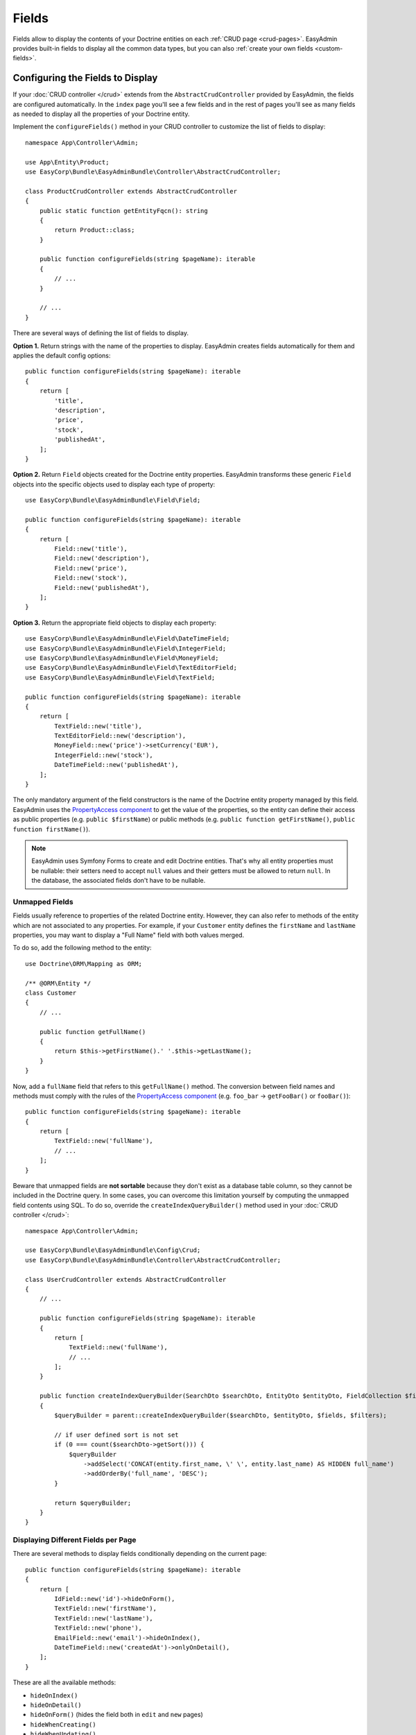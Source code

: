 Fields
======

Fields allow to display the contents of your Doctrine entities on each
:ref:`CRUD page <crud-pages>`. EasyAdmin provides built-in fields to display
all the common data types, but you can also :ref:`create your own fields <custom-fields>`.

Configuring the Fields to Display
---------------------------------

If your :doc:`CRUD controller </crud>` extends from the ``AbstractCrudController``
provided by EasyAdmin, the fields are configured automatically. In the ``index``
page you'll see a few fields and in the rest of pages you'll see as many fields
as needed to display all the properties of your Doctrine entity.

Implement the ``configureFields()`` method in your CRUD controller to customize
the list of fields to display::

    namespace App\Controller\Admin;

    use App\Entity\Product;
    use EasyCorp\Bundle\EasyAdminBundle\Controller\AbstractCrudController;

    class ProductCrudController extends AbstractCrudController
    {
        public static function getEntityFqcn(): string
        {
            return Product::class;
        }

        public function configureFields(string $pageName): iterable
        {
            // ...
        }

        // ...
    }

There are several ways of defining the list of fields to display.

**Option 1.** Return strings with the name of the properties to display. EasyAdmin
creates fields automatically for them and applies the default config options::

    public function configureFields(string $pageName): iterable
    {
        return [
            'title',
            'description',
            'price',
            'stock',
            'publishedAt',
        ];
    }

**Option 2.** Return ``Field`` objects created for the Doctrine entity properties.
EasyAdmin transforms these generic ``Field`` objects into the specific objects
used to display each type of property::

    use EasyCorp\Bundle\EasyAdminBundle\Field\Field;

    public function configureFields(string $pageName): iterable
    {
        return [
            Field::new('title'),
            Field::new('description'),
            Field::new('price'),
            Field::new('stock'),
            Field::new('publishedAt'),
        ];
    }

**Option 3.** Return the appropriate field objects to display each property::

    use EasyCorp\Bundle\EasyAdminBundle\Field\DateTimeField;
    use EasyCorp\Bundle\EasyAdminBundle\Field\IntegerField;
    use EasyCorp\Bundle\EasyAdminBundle\Field\MoneyField;
    use EasyCorp\Bundle\EasyAdminBundle\Field\TextEditorField;
    use EasyCorp\Bundle\EasyAdminBundle\Field\TextField;

    public function configureFields(string $pageName): iterable
    {
        return [
            TextField::new('title'),
            TextEditorField::new('description'),
            MoneyField::new('price')->setCurrency('EUR'),
            IntegerField::new('stock'),
            DateTimeField::new('publishedAt'),
        ];
    }

The only mandatory argument of the field constructors is the name of the
Doctrine entity property managed by this field. EasyAdmin uses the
`PropertyAccess component`_ to get the value of the properties, so the entity
can define their access as public properties (e.g. ``public $firstName``) or
public methods (e.g. ``public function getFirstName()``, ``public function
firstName()``).

.. note::

    EasyAdmin uses Symfony Forms to create and edit Doctrine entities. That's
    why all entity properties must be nullable: their setters need to accept
    ``null`` values and their getters must be allowed to return ``null``. In the
    database, the associated fields don't have to be nullable.

Unmapped Fields
~~~~~~~~~~~~~~~

Fields usually reference to properties of the related Doctrine entity. However,
they can also refer to methods of the entity which are not associated to any
properties. For example, if your ``Customer`` entity defines the ``firstName``
and ``lastName`` properties, you may want to display a "Full Name" field with
both values merged.

To do so, add the following method to the entity::

    use Doctrine\ORM\Mapping as ORM;

    /** @ORM\Entity */
    class Customer
    {
        // ...

        public function getFullName()
        {
            return $this->getFirstName().' '.$this->getLastName();
        }
    }

Now, add a ``fullName`` field that refers to this ``getFullName()`` method. The
conversion between field names and methods must comply with the rules of the
`PropertyAccess component`_ (e.g. ``foo_bar`` -> ``getFooBar()`` or ``fooBar()``)::

    public function configureFields(string $pageName): iterable
    {
        return [
            TextField::new('fullName'),
            // ...
        ];
    }

Beware that unmapped fields are **not sortable** because they don't exist as a
database table column, so they cannot be included in the Doctrine query. In some
cases, you can overcome this limitation yourself by computing the unmapped field
contents using SQL. To do so, override the ``createIndexQueryBuilder()`` method
used in your :doc:`CRUD controller </crud>`::

    namespace App\Controller\Admin;

    use EasyCorp\Bundle\EasyAdminBundle\Config\Crud;
    use EasyCorp\Bundle\EasyAdminBundle\Controller\AbstractCrudController;

    class UserCrudController extends AbstractCrudController
    {
        // ...

        public function configureFields(string $pageName): iterable
        {
            return [
                TextField::new('fullName'),
                // ...
            ];
        }

        public function createIndexQueryBuilder(SearchDto $searchDto, EntityDto $entityDto, FieldCollection $fields, FilterCollection $filters): QueryBuilder
        {
            $queryBuilder = parent::createIndexQueryBuilder($searchDto, $entityDto, $fields, $filters);

            // if user defined sort is not set
            if (0 === count($searchDto->getSort())) {
                $queryBuilder
                    ->addSelect('CONCAT(entity.first_name, \' \', entity.last_name) AS HIDDEN full_name')
                    ->addOrderBy('full_name', 'DESC');
            }

            return $queryBuilder;
        }
    }

Displaying Different Fields per Page
~~~~~~~~~~~~~~~~~~~~~~~~~~~~~~~~~~~~

There are several methods to display fields conditionally depending on the
current page::

    public function configureFields(string $pageName): iterable
    {
        return [
            IdField::new('id')->hideOnForm(),
            TextField::new('firstName'),
            TextField::new('lastName'),
            TextField::new('phone'),
            EmailField::new('email')->hideOnIndex(),
            DateTimeField::new('createdAt')->onlyOnDetail(),
        ];
    }

These are all the available methods:

* ``hideOnIndex()``
* ``hideOnDetail()``
* ``hideOnForm()`` (hides the field both in ``edit`` and ``new`` pages)
* ``hideWhenCreating()``
* ``hideWhenUpdating()``
* ``onlyOnIndex()``
* ``onlyOnDetail()``
* ``onlyOnForms()`` (hides the field in all pages except ``edit`` and ``new``)
* ``onlyWhenCreating()``
* ``onlyWhenUpdating()``

If the fields to display are completely different on each page, use the given
``$pageName`` argument to differentiate them::

    use EasyCorp\Bundle\EasyAdminBundle\Config\Crud;

    public function configureFields(string $pageName): iterable
    {
        $id = IdField::new('id');
        $firstName = TextField::new('firstName');
        $lastName = TextField::new('lastName');
        $phone = TextField::new('phone');
        $email = EmailField::new('email');
        $createdAt = DateTimeField::new('createdAt');

        if (Crud::PAGE_INDEX === $pageName) {
            return [$id, $firstName, $lastName, $phone];
        } elseif(Crud::PAGE_DETAIL === $pageName) {
            return ['...'];
        } else {
            return ['...'];
        }
    }

If you need even greater control, consider using the following way of defining
the fields using `PHP generators`_::

    public function configureFields(string $pageName): iterable
    {
        yield IdField::new('id')->hideOnForm();

        if ('... some expression ...') {
            yield TextField::new('firstName');
            yield TextField::new('lastName');
        }

        yield TextField::new('phone');
        yield EmailField::new('email')->hideOnIndex();
        yield DateTimeField::new('createdAt')->onlyOnDetail();
    }

Field Layout
------------

By default, EasyAdmin forms displays one field per row. Inside each row, fields
show a different width depending on their type (e.g. integer fields are narrow
and code editor fields are very wide).

In this section, you'll learn how to customize the width of each field and also
the whole form layout thanks to elements such as tabs, columns, fieldsets and rows.

Form Tabs
~~~~~~~~~

This element is intended to make very long/complex form more usable. It allows
to group fields into separate tabs that are visible one at a time. It looks like
this:

.. image:: images/easyadmin-form-tabs.png
   :alt: EasyAdmin form that uses tabs to group fields

Add tabs to your forms with the ``addTab()`` method of the special ``FormField`` object::

    use EasyCorp\Bundle\EasyAdminBundle\Field\FormField;

    public function configureFields(string $pageName): iterable
    {
        return [
            // Creates a tab: all fields following it will belong to that tab
            // (until the end of the form or until you create another tab)
            FormField::addTab('First Tab'),
            TextField::new('firstName'),
            TextField::new('lastName'),

            // Creates a second tab and customizes some of its properties, such
            // as its icon, CSS class and help message
            FormField::addTab('Contact information Tab')
                ->setIcon('phone')->addCssClass('optional')
                ->setHelp('Phone number is preferred'),

            TextField::new('phone'),
            // ...
        ];
    }

The arguments of the ``addTab()`` method are:

* ``$label``: (type: ``TranslatableInterface|string|false|null``) the text that
  this tab displays in the clickable list of tabs; if you set it to ``false``,
  ``null`` or an empty string, no text will be displayed (make sure to show an
  icon for the tab or users won't be able to click on it); You can also pass
  ``string`` and ``TranslatableInterface`` variables. In both cases, if they
  contain HTML tags they will be rendered in stead of escaped;
* ``$icon``: (type: ``?string``) the full CSS class of a `FontAwesome icon`_
  (e.g. ``far fa-folder-open``); if you don't display a text label for the tab,
  make sure to display an icon or users won't be able to click on the tab.

Inside tabs you can include not only form fields but all the other form layout
fields explained in the following sections: columns, fieldsets and rows. This
is how a form using all those elements looks like:

.. image:: images/easyadmin-form-tabs-columns-fieldsets.png
   :alt: EasyAdmin form that uses tabs, columns, fieldsets and rows

Form Columns
~~~~~~~~~~~~

.. versionadded:: 4.8.0

    Form columns were introduced in EasyAdmin 4.8.0.

Before using this option, you must be familiar with the `Bootstrap grid system`_,
which divides each row into 12 same-width columns, and the `Bootstrap breakpoints`_,
which are ``xs`` (device width < 576px), ``sm`` (>= 576px), ``md`` (>= 768px),
``lg`` (>= 992px), ``xl`` (>= 1,200px) and ``xxl`` (>= 1,400px).

Form columns allows to break down a complex form into two or more columns of
fields. In addition to increasing the density of information, columns allow to
better separate fields according to their function. This is how a three column
form looks like:

.. image:: images/easyadmin-form-columns.png
   :alt: EasyAdmin form that uses three columns to group fields

The following is a simple example that divides a form in two columns (the first
one spanning 8 of the available 12 Bootstrap columns and the second column
spanning the other 4 Bootstrap columns)::

    use EasyCorp\Bundle\EasyAdminBundle\Field\FormField;

    public function configureFields(string $pageName): iterable
    {
        return [
            FormField::addColumn(8),
            TextField::new('firstName'),
            TextField::new('lastName'),

            FormField::addColumn(4),
            TextField::new('phone'),
            TextField::new('email')->hideOnIndex(),
        ];
    }

The arguments of the ``addColumn()`` method are:

* ``$cols``: (type: ``int|string``) the width of the column defined as any value
  compatible with the `Bootstrap grid system`_  (e.g. ``'col-6'``, ``'col-md-6 col-xl-4'``,
  etc.). Integer values are transformed like this: N -> 'col-N' (e.g. ``8`` is
  transformed to ``col-8``);
* ``$label``: (type: ``TranslatableInterface|string|false|null``) an optional title
  that is displayed at the top of the column. If you pass ``false``, ``null``
  or an empy string, no title is displayed. You can also pass ``string`` and
  ``TranslatableInterface`` variables. In both cases, if they contain HTML tags
  they will be rendered in stead of escaped;
* ``$icon``: (type: ``?string``) the full CSS class of a `FontAwesome icon`_
  (e.g. ``far fa-folder-open``) that is displayed next to the column label;
* ``$help``: (type: ``?string``) an optional content that is displayed below the
  column label; it's mostly used to describe the column contents or provide further
  instructions or help contents. You can include HTML tags and they will be
  rendered instead of escaped.

Thanks to Bootstrap responsive classes, you can have columns of different sizes,
or even no columns at all, depending on the browser window size. In the following
example, breakpoints below ``lg`` doesn't display columns. Also, the sum of the
two columns doesn't total ``12``; this is allowed to create columns shorter than
the total space available::

    use EasyCorp\Bundle\EasyAdminBundle\Field\FormField;

    public function configureFields(string $pageName): iterable
    {
        return [
            FormField::addColumn('col-lg-8 col-xl-6'),
            TextField::new('firstName'),
            TextField::new('lastName'),

            FormField::addColumn('col-lg-3 col-xl-2'),
            TextField::new('phone'),
            TextField::new('email')->hideOnIndex(),
        ];
    }

You can also use columns inside tabs to further organize the contents of very
complex layouts::

    use EasyCorp\Bundle\EasyAdminBundle\Field\FormField;

    public function configureFields(string $pageName): iterable
    {
        return [
            FormField::addTab('User Data'),

            FormField::addColumn('col-lg-8 col-xl-6'),
            TextField::new('firstName'),
            TextField::new('lastName'),

            FormField::addColumn('col-lg-3 col-xl-2'),
            TextField::new('phone'),
            TextField::new('email')->hideOnIndex(),

            FormField::addTab('Financial Information'),

            // ...
        ];
    }

.. note::

    By default, all fields inside columns are as wide as their containing column.
    Use form rows, as explained below, to customize the field width and/or to
    display more than one field on the same row.

Form Fieldsets
~~~~~~~~~~~~~~

.. versionadded:: 4.8.0

    Form fieldsets were introduced in EasyAdmin 4.8.0. In previous versions,
    this feature was called "Form Panels".

In pages where you display lots of fields, you can divide them in groups using
fieldsets. This is how they look like:

.. image:: images/easyadmin-form-fieldsets.png
   :alt: EasyAdmin form that uses fieldsets to group fields into different sections

Add fieldsets with the created with the ``addFieldset()`` method of the special
``FormField`` object::

    use EasyCorp\Bundle\EasyAdminBundle\Field\FormField;

    public function configureFields(string $pageName): iterable
    {
        return [
            // fieldsets usually display only a title
            FormField::addFieldset('User Details'),
            TextField::new('firstName'),
            TextField::new('lastName'),

            // fieldsets without titles only display a separation between fields
            FormField::addFieldset(),
            DateTimeField::new('createdAt')->onlyOnDetail(),

            // fieldsets can also define their icon, CSS class and help message
            FormField::addFieldset('Contact information')
                ->setIcon('phone')->addCssClass('optional')
                ->setHelp('Phone number is preferred'),
            TextField::new('phone'),
            TextField::new('email')->hideOnIndex(),

            // fieldsets can be collapsible too (useful if your forms are long)
            // this makes the fieldset collapsible but renders it expanded by default
            FormField::addFieldset('Contact information')->collapsible(),
            // this makes the fieldset collapsible and renders it collapsed by default
            FormField::addFieldset('Contact information')->renderCollapsed(),
        ];
    }

The arguments of the ``addFieldset()`` method are:

* ``$label``: (type: ``TranslatableInterface|string|false|null``) an optional title
  that is displayed at the top of the fieldset. If you pass ``false``, ``null``
  or an empy string, no title is displayed. You can also pass ``string`` and
  ``TranslatableInterface`` variables. In both cases, if they contain HTML tags
  they will be rendered in stead of escaped;
* ``$icon``: (type: ``?string``) the full CSS class of a `FontAwesome icon`_
  (e.g. ``far fa-folder-open``) that is displayed next to the fieldset label.

When using form columns, fieldsets inside them display a slightly different
design to better group the different fields. That's why it's recommended to
use fieldsets whenever you use columns. This is how it looks like:

.. image:: images/easyadmin-form-columns-fieldsets.png
   :alt: EasyAdmin form that uses three columns and several fieldsets to group fields

Form Rows
~~~~~~~~~

Before using this option, you must be familiar with the `Bootstrap grid system`_,
which divides each row into 12 same-width columns, and the `Bootstrap breakpoints`_,
which are ``xs`` (device width < 576px), ``sm`` (>= 576px), ``md`` (>= 768px),
``lg`` (>= 992px), ``xl`` (>= 1,200px) and ``xxl`` (>= 1,400px).

Form rows allow to display two or more fields on the same row. This is how it
looks like:

.. image:: images/easyadmin-form-rows.png
   :alt: EasyAdmin form that uses rows to display several fields on the same row

Imagine that you want to display two fields called  ``startsAt`` and ``endsAt``
on the same row, each of them spanning 6 columns of the row. This is how you
configure that layout::

    use EasyCorp\Bundle\EasyAdminBundle\Field\DateTimeField;

    public function configureFields(string $pageName): iterable
    {
        return [
            // ...,

            DateTimeField::new('startsAt')->setColumns(6),
            DateTimeField::new('endsAt')->setColumns(6),
        ];
    }

This example renders both fields on the same row, except in ``xs`` and ``sm``
breakpoints, where each field takes the entire row (because the device width is
too small).

If you need a better control of the design depending on the device width, you
can pass a string with the responsive CSS classes that define the width of the
field on different breakpoints::

    use EasyCorp\Bundle\EasyAdminBundle\Field\DateTimeField;

    public function configureFields(string $pageName): iterable
    {
        return [
            // ...,

            DateTimeField::new('startsAt')->setColumns('col-sm-6 col-lg-5 col-xxl-3'),
            DateTimeField::new('endsAt')->setColumns('col-sm-6 col-lg-5 col-xxl-3'),
        ];
    }

This example adds ``col-sm-6`` to override the default EasyAdmin behavior and
display the two fields on the same row also in the ``sm`` breakpoint. Besides,
it reduces the number of columns in larger breakpoints (``lg`` and ``xxl``) to
improve the rendering of those fields.

.. tip::

    You can also use the CSS classes related to reordering and offseting columns::

        yield DateTimeField::new('endsAt')->setColumns('col-sm-6 col-xxl-3 offset-lg-1 order-3');

Because of how Bootstrap grid works, when you configure field columns manually,
each row will contain as many fields as possible. If one field takes 4 columns
and the next one takes 3 columns, the row still has ``12 - 4 - 3 = 5`` columns
to render other fields. If the next field takes more than 5 columns, it renders
on the next row.

Sometimes you need a better control of this automatic layout. For example, you
might want to display two or more fields on the same row, and ensure that no
other field is displayed on that row, even if there's enough space for it.
To do so, use the ``addRow()`` method of the special ``FormField`` field to
force the creation of a new line (the next field will forcibly render on a new row)::

    use EasyCorp\Bundle\EasyAdminBundle\Field\BooleanField;
    use EasyCorp\Bundle\EasyAdminBundle\Field\DateTimeField;
    use EasyCorp\Bundle\EasyAdminBundle\Field\FormField;

    public function configureFields(string $pageName): iterable
    {
        return [
            // ...,

            DateTimeField::new('startsAt')->setColumns('col-sm-6 col-lg-5 col-xxl-3'),
            DateTimeField::new('endsAt')->setColumns('col-sm-6 col-lg-5 col-xxl-3'),
            FormField::addRow(),

            // you can pass the name of the breakpoint to add a row only on certain widths
            // FormField::addRow('xl'),

            // this field will always render on its own row, even if there's
            // enough space for it in the previous row in `lg`, `xl` and `xxl` breakpoints
            BooleanField::new('published')->setColumns(2),
        ];
    }

.. _fields_reference:

Field Types
-----------

These are all the built-in fields provided by EasyAdmin:

* :doc:`ArrayField </fields/ArrayField>`
* :doc:`AssociationField </fields/AssociationField>`
* :doc:`AvatarField </fields/AvatarField>`
* :doc:`BooleanField </fields/BooleanField>`
* :doc:`ChoiceField </fields/ChoiceField>`
* :doc:`CodeEditorField </fields/CodeEditorField>`
* :doc:`CollectionField </fields/CollectionField>`
* :doc:`ColorField </fields/ColorField>`
* :doc:`CountryField </fields/CountryField>`
* :doc:`CurrencyField </fields/CurrencyField>`
* :doc:`DateField </fields/DateField>`
* :doc:`DateTimeField </fields/DateTimeField>`
* :doc:`EmailField </fields/EmailField>`
* :doc:`HiddenField </fields/HiddenField>`
* :doc:`IdField </fields/IdField>`
* :doc:`ImageField </fields/ImageField>`
* :doc:`IntegerField </fields/IntegerField>`
* :doc:`LanguageField </fields/LanguageField>`
* :doc:`LocaleField </fields/LocaleField>`
* :doc:`MoneyField </fields/MoneyField>`
* :doc:`NumberField </fields/NumberField>`
* :doc:`PercentField </fields/PercentField>`
* :doc:`SlugField </fields/SlugField>`
* :doc:`TelephoneField </fields/TelephoneField>`
* :doc:`TextareaField </fields/TextareaField>`
* :doc:`TextEditorField </fields/TextEditorField>`
* :doc:`TextField </fields/TextField>`
* :doc:`TimeField </fields/TimeField>`
* :doc:`TimezoneField </fields/TimezoneField>`
* :doc:`UrlField </fields/UrlField>`

Mapping Between Doctrine Types and EasyAdmin Fields
~~~~~~~~~~~~~~~~~~~~~~~~~~~~~~~~~~~~~~~~~~~~~~~~~~~

The following table shows the recommended EasyAdmin field(s) to use depending
on the `Doctrine DBAL Type`_ of your entity properties:

========================  ===========================================================
Doctrine Type             Recommended EasyAdmin Fields
========================  ===========================================================
``array``                 ``ArrayField``
``ascii_string``          ``TextField``
``bigint``                ``TextField``
``binary``                (not supported)
``blob``                  (not supported)
``boolean``               ``BooleanField``
``date_immutable``        ``DateField``
``date``                  ``DateField``
``datetime_immutable``    ``DateTimeField``
``datetime``              ``DateTimeField``
``datetimetz_immutable``  ``DateTimeField``
``datetimetz``            ``DateTimeField``
``datetinterval``         ``TextField``
``decimal``               ``NumberField``
``float``                 ``NumberField``
``guid``                  ``TextField``
``integer``               ``IntegerField``
``json_array``            ``ArrayField``
``json``                  ``TextField``, ``TextareaField``, ``CodeEditorField``
``object``                ``TextField``, ``TextareaField``, ``CodeEditorField``
``simple_array``          ``ArrayField``
``smallint``              ``IntegerField``
``string``                ``TextField``
``text``                  ``TextareaField``, ``TextEditorField``, ``CodeEditorField``
``time_immutable``        ``TimeField``
``time``                  ``TimeField``
========================  ===========================================================

In addition to these, EasyAdmin includes other field types for specific values:

* ``AvatarField``, ``ColorField``, ``CountryField``, ``CurrencyField``, ``EmailField``,
  ``IdField``, ``ImageField``, ``LanguageField``, ``LocaleField``, ``SlugField``,
  ``TelephoneField``, ``TimezoneField`` and ``UrlField`` work well with Doctrine's
  ``string`` type.
* ``MoneyField`` and ``PercentField`` work well with Doctrine's ``decimal``, ``float``
  and ``integer``, depending on how do you store the data.
* ``AssociationField``, ``CollectionField`` and ``ChoiceField`` are special fields
  that correspond to Symfony's ``EntityType``, ``CollectionType`` and ``ChoiceType``
  respectively.

.. tip::

    If you want to use one of Doctrine's `Custom Mapping Types`_ you should
    create one of Symfony's `Custom Form Field Types`_ and one of
    EasyAdmin's :ref:`Custom Fields <custom-fields>`. Note that for some
    custom mapping types you will also need to customize EasyAdmin's
    search and filter functionality if you need them.

Field Configuration
-------------------

This section shows the config options available for all field types. In addition,
some fields define additional config options, as shown in the
:ref:`fields reference <fields_reference>`.

Label Options
~~~~~~~~~~~~~

The second optional argument of the field constructors is the label, which can
take many different values:

* If you **don't set the label** explicitly, EasyAdmin generates the label
  automatically based on the field name (e.g. 'firstName' -> 'First Name');
* **null**: EasyAdmin generates the label automatically based on the field name
  (e.g. 'firstName' -> 'First Name');
* **An empty string**: the field doesn't display any label, but and empty
  ``<label>`` element is rendered to not mess with the form layout;
* **false**: the field doesn't display any label and no ``<label>`` element is
  rendered either. This is useful to display special full-width fields such as
  maps or wide tables created with custom field templates;
* If you **set the label** explicitly, EasyAdmin will use that value; the contents
  can include HTML tags and they will be rendered, not escaped. Also, you can use
  ``Translatable`` contents (e.g. ``t('admin.form.labels.user')``)

Here are some examples of field labels in action:

    // label not defined: generate it automatically (label = 'First Name')
    TextField::new('firstName'),
    // label is null: generate it automatically (label = 'First Name')
    TextField::new('firstName', null),

    // label is false: no label is displayed and no <label> element is rendered
    TextField::new('firstName', false),

    // label is set explicitly: render its contents, including HTML tags
    TextField::new('firstName', 'Customer <b>Name</b>'),

Design Options
~~~~~~~~~~~~~~

::

    TextField::new('firstName', 'Name')
        // use this method if your field needs a specific form theme to render properly
        ->addFormTheme('@FOSCKEditor/Form/ckeditor_widget.html.twig')
        // you can add more than one form theme using the same method
        ->addFormTheme('theme1.html.twig', 'theme2.html.twig', 'theme3.html.twig')

        // CSS class/classes are applied to the field contents (in the 'index' page)
        // or to the row that wraps the contents (in the 'detail', 'edit' and 'new' pages)

        // use this method to add new classes to the ones applied by EasyAdmin
        ->addCssClass('text-large text-bold')
        // use this other method if you want to remove any CSS class added by EasyAdmin
        ->setCssClass('text-large text-bold')

        // this defines the Twig template used to render this field in 'index' and 'detail' pages
        // (this is not used in the 'edit'/'new' pages because they use Symfony Forms themes)
        ->setTemplatePath('admin/fields/my_template.html.twig')

        // useful for example to right-align numbers/money values (this setting is ignored in 'detail' page)
        ->setTextAlign('right')
    ;

Similar to the :ref:`CRUD design options <crud-design-custom-web-assets>`, fields
can also load CSS files, Javascript files and Webpack Encore entries and add HTML
contents to the ``<head>`` and/or ``<body>`` elements of the backend pages::

    TextField::new('firstName', 'Name')
        ->addCssFiles('bundle/some-bundle/foo.css', 'some-custom-styles.css')
        ->addJsFiles('admin/some-custom-code.js')
        ->addWebpackEncoreEntry('admin-maps')
        ->addHtmlContentToHead('<link rel="dns-prefetch" href="https://assets.example.com">')
        ->addHtmlContentToBody('<!-- generated at '.time().' -->')
    ;

By default, these web assets are loaded in all backend pages. If you need a more
precise control, use the ``Asset`` class to define the assets::

    use EasyCorp\Bundle\EasyAdminBundle\Config\Asset;
    // ...

    TextField::new('firstName', 'Name')
        ->addCssFiles(Asset::new('bundle/some-bundle/foo.css')->ignoreOnForm()->htmlAttr('media', 'print'))
        ->addJsFiles(Asset::new('admin/some-custom-code.js')->onlyOnIndex()->defer())
        ->addWebpackEncoreEntries(Asset::new('admin-maps')->onlyWhenCreating()->preload())
        // you can even define the Symfony Asset package which the asset belongs to
        ->addCssFiles(Asset::new('some-path/bar.css')->package('legacy_assets'))
    ;

Formatting Options
~~~~~~~~~~~~~~~~~~

The ``formatValue()`` method allows to apply a PHP callable to the value before
rendering it in the ``index`` and ``detail`` pages::

    IntegerField::new('stock', 'Stock')
        // callbacks usually take only the current value as argument
        ->formatValue(function ($value) {
            return $value < 10 ? sprintf('%d **LOW STOCK**', $value) : $value;
        });

    TextEditorField::new('description')
        // callables also receives the entire entity instance as the second argument
        ->formatValue(function ($value, $entity) {
            return $entity->isPublished() ? $value : 'Coming soon...';
        });

    // in PHP 7.4 and newer you can use arrow functions
    // ->formatValue(fn ($value) => $value < 10 ? sprintf('%d **LOW STOCK**', $value) : $value);
    // ->formatValue(fn ($value, $entity) => $entity->isPublished() ? $value : 'Coming soon...');

Misc. Options
~~~~~~~~~~~~~

::

    TextField::new('firstName', 'Name')
        // if TRUE, listing can be sorted by this field (default: TRUE)
        // unmapped fields cannot be sorted
        ->setSortable(false)

        // help message displayed for this field in the 'detail', 'edit' and 'new' pages
        ->setHelp('...')

        // sets the value of the `empty_data` option in the Symfony form
        // see https://symfony.com/doc/current/reference/forms/types/form.html#empty-data
        ->setEmptyData('Jane Doe')

        // the Symfony Form type used to render this field in 'edit'/'new' pages
        // (fields have good default values for this option, so you don't usually configure this)
        ->setFormType(TextType::class)

        // an array of parameters passed to the Symfony form type
        // (this only overrides the values of the passed form type options;
        // it leaves all the other existing type options unchanged)
        ->setFormTypeOptions(['option_name' => 'option_value'])

        // a custom HTML attribute added when rendering the field
        // e.g. setAttribute('data-foo', 'bar') renders a 'data-foo="bar"' attribute in HTML
        // it's a shortcut for the equivalent setFormTypeOption('attr.data-foo', 'bar')
        ->setHtmlAttribute('attribute_name', 'attribute_value')

        // a key-value array of attributes to add to the HTML element
        ->setHtmlAttributes(['data-foo' => 'bar', 'autofocus' => 'autofocus'])

.. _custom-fields:

Creating Custom Fields
----------------------

A field is a class that implements
``EasyCorp\Bundle\EasyAdminBundle\Contracts\Field\FieldInterface``. Although the
interface only requires to implement a few methods, you may want to add all the
methods available in built-in fields to configure all the common field options.
You can use the ``EasyCorp\Bundle\EasyAdminBundle\Field\FieldTrait`` for that.

Imagine that you want to create a custom ``MapField`` that renders a full map
for a given postal address. This is the class you could create for the field::

    namespace App\Admin\Field;

    use EasyCorp\Bundle\EasyAdminBundle\Contracts\Field\FieldInterface;
    use EasyCorp\Bundle\EasyAdminBundle\Field\FieldTrait;
    use Symfony\Component\Form\Extension\Core\Type\TextareaType;

    final class MapField implements FieldInterface
    {
        use FieldTrait;

        /**
         * @param TranslatableInterface|string|false|null $label
         */
        public static function new(string $propertyName, $label = null): self
        {
            return (new self())
                ->setProperty($propertyName)
                ->setLabel($label)

                // this template is used in 'index' and 'detail' pages
                ->setTemplatePath('admin/field/map.html.twig')

                // this is used in 'edit' and 'new' pages to edit the field contents
                // you can use your own form types too
                ->setFormType(TextareaType::class)
                ->addCssClass('field-map')

                // loads the CSS and JS assets associated to the given Webpack Encore entry
                // in any CRUD page (index/detail/edit/new). It's equivalent to calling
                // encore_entry_link_tags('...') and encore_entry_script_tags('...')
                ->addWebpackEncoreEntries('admin-field-map')

                // these methods allow to define the web assets loaded when the
                // field is displayed in any CRUD page (index/detail/edit/new)
                ->addCssFiles('js/admin/field-map.css')
                ->addJsFiles('js/admin/field-map.js')
            ;
        }
    }

Next, create the template used to render the field in the ``index`` and ``detail``
:ref:`CRUD pages <crud-pages>`. The template can use any `Twig templating features`_
and the following variables:

* ``ea``, a ``EasyCorp\Bundle\EasyAdminBundle\Context\AdminContext``
  instance which stores the :ref:`admin context <admin-context>` and it's
  available in all backend templates;
* ``field``, a ``EasyCorp\Bundle\EasyAdminBundle\Dto\FieldDto``
  instance which stores the config and value of the field being rendered;
* ``entity``, a ``EasyCorp\Bundle\EasyAdminBundle\Dto\EntityDto``
  instance which stores the instance of the entity which the field belongs to
  and other useful data about that Doctrine entity.

.. note::

    This template is not used in the ``edit`` and ``new`` :ref:`CRUD pages <crud-pages>`,
    which use `Symfony Form themes`_ to define how each form field is displayed.

That's all. You can now use this field in any of your CRUD controllers::

    use App\Admin\MapField;

    public function configureFields(string $pageName): iterable
    {
        return [
            // ...
            MapField::new('shipAddress'),
        ];
    }

Custom Options
~~~~~~~~~~~~~~

If your field is configurable in any way, you can add custom options for it.
The recommended way of adding options is defining their names as public constants
in the field object and use the ``setCustomOption()`` method defined in the
``FieldTrait`` to set their values.

Imagine that the ``MapField`` defined in the previous section allows to use
either Google Maps or OpenStreetMap to render the maps. You can add that
option as follows::

    namespace App\Admin\Field;

    use EasyCorp\Bundle\EasyAdminBundle\Contracts\Field\FieldInterface;
    use Symfony\Component\Form\Extension\Core\Type\TextareaType;

    final class MapField implements FieldInterface
    {
        use FieldTrait;

        public const OPTION_MAP_PROVIDER = 'mapProvider';

        public static function new(string $propertyName, ?string $label = null): self
        {
            return (new self())
                // ...
                ->setCustomOption(self::OPTION_MAP_PROVIDER, 'openstreetmap')
            ;
        }

        public function useGoogleMaps(): self
        {
            $this->setCustomOption(self::OPTION_MAP_PROVIDER, 'google');

            return $this;
        }

        public function useOpenStreetMap(): self
        {
            $this->setCustomOption(self::OPTION_MAP_PROVIDER, 'openstreetmap');

            return $this;
        }
    }

Later you can access these options via the ``getCustomOptions()`` method of the
field DTO. For example, in a Twig template:

.. code-block:: twig

    {# admin/field/map.html.twig #}
    {% if 'google' === field.customOptions.get('mapProvider') %}
        {# ... #}
    {% endif %}

    {# if you defined the field options as public constants, you can access
       them in the template too (although resulting code is a bit verbose) #}
    {% set map_provider_option = constant('App\\Admin\\MapField::OPTION_MAP_PROVIDER') %}
    {% if 'google' === field.customOptions.get(map_provider_option) %}
        {# ... #}
    {% endif %}

Field Configurators
-------------------

Some default options of some fields depend on the value of the entity
property, which is only available during runtime. That's why you can optionally
define a **field configurator**, which is a class that updates the config of the
field before rendering them.

EasyAdmin defines lots of configurators for its built-in fields. You can create
your own configurators too (either to configure your own fields and/or the
built-in fields). Field configurators are classes that implement
``EasyCorp\Bundle\EasyAdminBundle\Contracts\Field\FieldConfiguratorInterface``.

Once implemented, define a Symfony service for your configurator and tag it with
the ``ea.field_configurator`` tag. Optionally you can define the ``priority``
attribute of the tag to run your configurator before or after the built-in ones.

.. _`PropertyAccess component`: https://symfony.com/doc/current/components/property_access.html
.. _`PHP generators`: https://www.php.net/manual/en/language.generators.overview.php
.. _`Twig templating features`: https://twig.symfony.com/doc/3.x/
.. _`Symfony Form themes`: https://symfony.com/doc/current/form/form_themes.html
.. _`Bootstrap grid system`: https://getbootstrap.com/docs/5.0/layout/grid/
.. _`Bootstrap breakpoints`: https://getbootstrap.com/docs/5.0/layout/breakpoints/
.. _`Doctrine DBAL Type`: https://www.doctrine-project.org/projects/doctrine-dbal/en/latest/reference/types.html
.. _`Custom Mapping Types`: https://www.doctrine-project.org/projects/doctrine-dbal/en/latest/reference/types.html#custom-mapping-types
.. _`Custom Form Field Types`: https://symfony.com/doc/current/form/create_custom_field_type.html
.. _`FontAwesome icon`: https://fontawesome.com/v6/search?m=free
